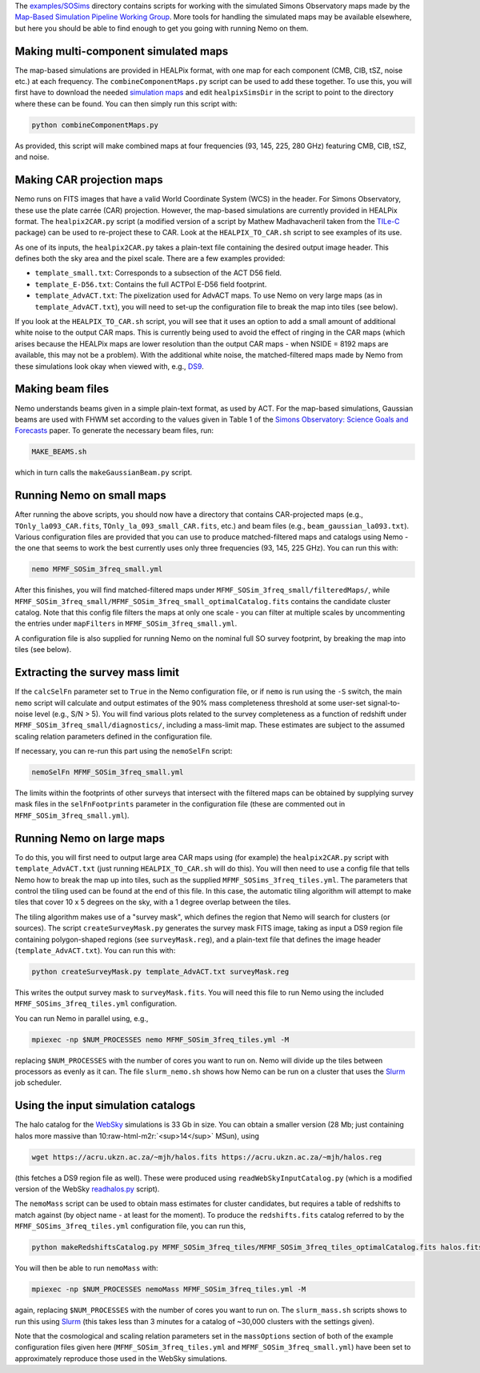 .. role:: raw-html-m2r(raw)
   :format: html


The `examples/SOSims <https://github.com/simonsobs/nemo/tree/main/examples/SOSims>`_
directory contains scripts for working with
the simulated Simons Observatory maps made by the 
`Map-Based Simulation Pipeline Working Group <https://github.com/simonsobs/map_based_simulations>`_.
More tools for handling the simulated maps may be available elsewhere,
but here you should be able to find enough to get you going with 
running Nemo on them.

Making multi-component simulated maps
=====================================

The map-based simulations are provided in HEALPix format, with one map 
for each component (CMB, CIB, tSZ, noise etc.) at each frequency. The 
``combineComponentMaps.py`` script can be used to add these
together. To use this, you will first have to download the needed 
`simulation maps <https://github.com/simonsobs/map_based_simulations>`_ and 
edit ``healpixSimsDir`` in the script to point to the directory where 
these can be found. You can then simply run this script with:

.. code-block::

   python combineComponentMaps.py

As provided, this script will make combined maps at four frequencies
(93, 145, 225, 280 GHz) featuring CMB, CIB, tSZ, and noise.

Making CAR projection maps
==========================

Nemo runs on FITS images that have a valid World 
Coordinate System (WCS) in the header. For Simons Observatory, these
use the plate carrée (CAR) projection. However, the map-based 
simulations are currently provided in HEALPix format. The 
``healpix2CAR.py`` script (a modified version of a script by
Mathew Madhavacheril taken from the `TILe-C <https://github.com/ACTCollaboration/tile-c>`_
package) can be used to re-project these to CAR. Look at the 
``HEALPIX_TO_CAR.sh`` script to see examples of its use.

As one of its inputs, the ``healpix2CAR.py`` takes a plain-text file 
containing the desired output image header. This defines both the sky 
area and the pixel scale. There are a few examples provided:


* ``template_small.txt``\ : Corresponds to a subsection of the ACT D56 field. 
* ``template_E-D56.txt``\ : Contains the full ACTPol E-D56 field footprint.
* ``template_AdvACT.txt``\ : The pixelization used for AdvACT maps. To use Nemo on very large maps (as in ``template_AdvACT.txt``\ ), you will need to set-up the configuration file to break the map into tiles (see below).

If you look at the ``HEALPIX_TO_CAR.sh`` script, you will see that it uses an option
to add a small amount of additional white noise to the output CAR maps. 
This is currently being used to avoid the effect of ringing in the CAR maps 
(which arises because the HEALPix maps are lower resolution than the output
CAR maps - when NSIDE = 8192 maps are available, this may not be a problem).
With the additional white noise, the matched-filtered maps made by Nemo from
these simulations look okay when viewed with, e.g., 
`DS9 <http://ds9.si.edu/site/Home.html>`_.

Making beam files
=================

Nemo understands beams given in a simple plain-text format, as used by
ACT. For the map-based simulations, Gaussian beams are used with FHWM
set according to the values given in Table 1 of the 
`Simons Observatory: Science Goals and Forecasts <https://ui.adsabs.harvard.edu/abs/2019JCAP...02..056A/abstract>`_ 
paper. To generate the necessary beam files, run:

.. code-block::

   MAKE_BEAMS.sh

which in turn calls the ``makeGaussianBeam.py`` script.

Running Nemo on small maps
==========================

After running the above scripts, you should now have a directory that contains
CAR-projected maps (e.g., ``TOnly_la093_CAR.fits``\ , ``TOnly_la_093_small_CAR.fits``\ ,
etc.) and beam files (e.g., ``beam_gaussian_la093.txt``\ ). Various configuration 
files are provided that you can use to produce matched-filtered maps and catalogs 
using Nemo - the one that seems to work the best currently uses only 
three frequencies (93, 145, 225 GHz). You can run this with:

.. code-block::

   nemo MFMF_SOSim_3freq_small.yml

After this finishes, you will find matched-filtered maps under 
``MFMF_SOSim_3freq_small/filteredMaps/``\ , while 
``MFMF_SOSim_3freq_small/MFMF_SOSim_3freq_small_optimalCatalog.fits`` contains the 
candidate cluster catalog. Note that this config file filters the maps at only 
one scale - you can filter at multiple scales by uncommenting the entries under
``mapFilters`` in ``MFMF_SOSim_3freq_small.yml``.

A configuration file is also supplied for running Nemo on the nominal full
SO survey footprint, by breaking the map into tiles (see below).

Extracting the survey mass limit
================================

If the ``calcSelFn`` parameter set to ``True`` in the Nemo configuration file, 
or if ``nemo`` is run using the ``-S`` switch, the main ``nemo`` script will 
calculate and output estimates of the 90% mass 
completeness threshold at some user-set signal-to-noise level (e.g., S/N > 5). 
You will find various plots related to the survey completeness as a 
function of redshift under ``MFMF_SOSim_3freq_small/diagnostics/``\ , including a
mass-limit map. These estimates are subject to the assumed scaling relation 
parameters defined in the configuration file. 

If necessary, you can re-run this part using the ``nemoSelFn`` script:

.. code-block::

   nemoSelFn MFMF_SOSim_3freq_small.yml

The limits within the footprints of other surveys that intersect with the 
filtered maps can be obtained by supplying survey mask files in the 
``selFnFootprints`` parameter in the configuration file (these are commented out
in ``MFMF_SOSim_3freq_small.yml``\ ). 

Running Nemo on large maps
==========================

To do this, you will first need to output large area CAR maps using (for example)
the ``healpix2CAR.py`` script with ``template_AdvACT.txt`` (just running 
``HEALPIX_TO_CAR.sh`` will do this). You will then need to use a config file that
tells Nemo how to break the map up into tiles, such as the supplied 
``MFMF_SOSims_3freq_tiles.yml``. The parameters that control the tiling used can
be found at the end of this file. In this case, the automatic tiling algorithm
will attempt to make tiles that cover 10 x 5 degrees on the sky, with a 1 
degree overlap between the tiles. 

The tiling algorithm makes use of a "survey mask", which defines the region 
that Nemo will search for clusters (or sources). The script 
``createSurveyMask.py`` generates the survey mask FITS image, taking as input
a DS9 region file containing polygon-shaped regions (see 
``surveyMask.reg``\ ), and a plain-text file that defines the image header
(\ ``template_AdvACT.txt``\ ). You can run this with:

.. code-block::

   python createSurveyMask.py template_AdvACT.txt surveyMask.reg

This writes the output survey mask to ``surveyMask.fits``. You will need this 
file to run Nemo using the included ``MFMF_SOSims_3freq_tiles.yml`` configuration.

You can run Nemo in parallel using, e.g.,

.. code-block::

   mpiexec -np $NUM_PROCESSES nemo MFMF_SOSim_3freq_tiles.yml -M

replacing ``$NUM_PROCESSES`` with the number of cores you want to run on. Nemo
will divide up the tiles between processors as evenly as it can. The file 
``slurm_nemo.sh`` shows how Nemo can be run on a cluster that uses the 
`Slurm <https://slurm.schedmd.com/overview.html>`_ job scheduler.

Using the input simulation catalogs
===================================

The halo catalog for the `WebSky <https://mocks.cita.utoronto.ca/index.php/WebSky_Extragalactic_CMB_Mocks>`_ 
simulations is 33 Gb in size. You can 
obtain a smaller version (28 Mb; just containing halos more massive than 
10\ :raw-html-m2r:`<sup>14</sup>` MSun), using

.. code-block::

   wget https://acru.ukzn.ac.za/~mjh/halos.fits https://acru.ukzn.ac.za/~mjh/halos.reg

(this fetches a DS9 region file as well). These were produced using ``readWebSkyInputCatalog.py`` (which is a 
modified version of the WebSky `readhalos.py <https://mocks.cita.utoronto.ca/data/websky/v0.0/readhalos.py>`_
script).

The ``nemoMass`` script can be used to obtain mass estimates for cluster candidates, but
requires a table of redshifts to match against (by object name - at least for the moment).
To produce the ``redshifts.fits`` catalog referred to by the ``MFMF_SOSims_3freq_tiles.yml``
configuration file, you can run this,

.. code-block::

   python makeRedshiftsCatalog.py MFMF_SOSim_3freq_tiles/MFMF_SOSim_3freq_tiles_optimalCatalog.fits halos.fits

You will then be able to run ``nemoMass`` with:

.. code-block::

   mpiexec -np $NUM_PROCESSES nemoMass MFMF_SOSim_3freq_tiles.yml -M

again, replacing ``$NUM_PROCESSES`` with the number of cores you want to run on. The 
``slurm_mass.sh`` scripts shows to run this using `Slurm <https://slurm.schedmd.com/overview.html>`_ 
(this takes less than 3 minutes for a catalog of ~30,000 clusters with the settings given).

Note that the cosmological and scaling relation parameters set in the  ``massOptions`` section of
both of the example configuration files given here (\ ``MFMF_SOSim_3freq_tiles.yml`` and 
``MFMF_SOSim_3freq_small.yml``\ ) have been set to approximately reproduce those
used in the WebSky simulations.
